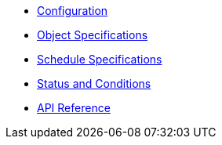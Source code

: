 * xref:references/config-reference.adoc[Configuration]
* xref:references/object-specifications.adoc[Object Specifications]
* xref:references/schedule-specification.adoc[Schedule Specifications]
* xref:references/status.adoc[Status and Conditions]
* xref:references/api-reference.adoc[API Reference]

